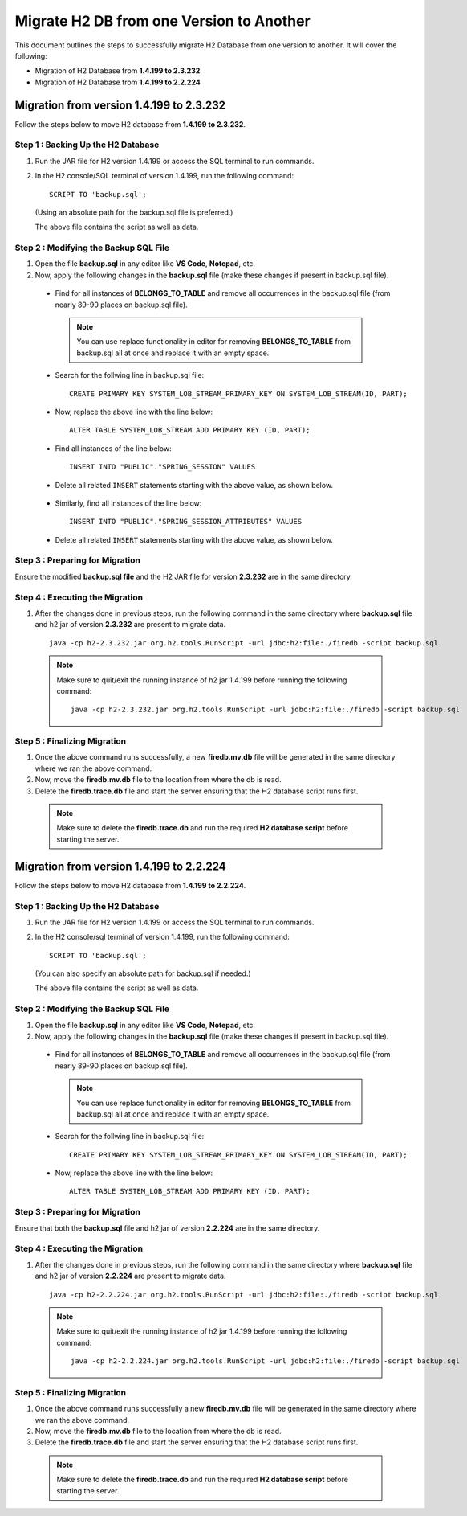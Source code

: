 Migrate H2 DB from one Version to Another
===========

This document outlines the steps to successfully migrate H2 Database from one version to another. It will cover the following:

* Migration of H2 Database from **1.4.199 to 2.3.232**

* Migration of H2 Database from **1.4.199 to 2.2.224**


Migration from version 1.4.199 to 2.3.232
------------

Follow the steps below to move H2 database from **1.4.199 to 2.3.232**.

**Step 1 : Backing Up the H2 Database**
+++++++++++++++++++++++++++++++++++++++++++

#. Run the JAR file for H2 version 1.4.199 or access the SQL terminal to run commands.

#. In the H2 console/SQL terminal of version 1.4.199, run the following command:

   ::
  
       SCRIPT TO 'backup.sql';

   (Using an absolute path for the backup.sql file is preferred.) 

   The above file contains the script as well as data.

**Step 2 : Modifying the Backup SQL File**
++++++++++++++++++++++++++++++++++++++++++++

#. Open the file **backup.sql** in any editor like **VS Code**, **Notepad**, etc. 

#. Now, apply the following changes in the **backup.sql** file (make these changes if present in backup.sql file).


  * Find for all instances of **BELONGS_TO_TABLE** and remove all occurrences in the backup.sql file (from nearly 89-90 places on backup.sql file).

   .. Note:: You can use replace functionality in editor for removing **BELONGS_TO_TABLE** from backup.sql all at once and replace it with an empty space.


  * Search for the follwing line in backup.sql file:

   ::
       
       CREATE PRIMARY KEY SYSTEM_LOB_STREAM_PRIMARY_KEY ON SYSTEM_LOB_STREAM(ID, PART);

 
  * Now, replace the above line with the line below: 

   ::
    
       ALTER TABLE SYSTEM_LOB_STREAM ADD PRIMARY KEY (ID, PART);

  * Find all instances of the line below:

   ::

       INSERT INTO "PUBLIC"."SPRING_SESSION" VALUES

  * Delete all related ``INSERT`` statements starting with the above value, as shown below.

   .. figure:: ../..//_assets/DB_Migration/remove-queries-spring-session.png
        :alt: Open Script Button
        :width: 110%


  * Similarly, find all instances of the line below:

   ::

       INSERT INTO "PUBLIC"."SPRING_SESSION_ATTRIBUTES" VALUES

  * Delete all related ``INSERT`` statements starting with the above value, as shown below.

   .. figure:: ../..//_assets/DB_Migration/remove-queries-spring-session-attributes.png
        :alt: Open Script Button
        :width: 110%


**Step 3 : Preparing for Migration**
++++++++++++++++++++++++++++++++++++++

Ensure the modified **backup.sql file** and the H2 JAR file for version **2.3.232** are in the same directory.


**Step 4 : Executing the Migration**
++++++++++++++++++++++++++++++++++++++++

#. After the changes done in previous steps, run the following command in the same directory where **backup.sql** file and h2 jar of version **2.3.232** are present to migrate data.

   ::

      java -cp h2-2.3.232.jar org.h2.tools.RunScript -url jdbc:h2:file:./firedb -script backup.sql


  .. note:: Make sure to quit/exit the running instance of h2 jar 1.4.199 before running the following command:
            :: 
               java -cp h2-2.3.232.jar org.h2.tools.RunScript -url jdbc:h2:file:./firedb -script backup.sql


**Step 5 : Finalizing Migration**
++++++++++++++++++++++++++++++++++++

#. Once the above command runs successfully, a new **firedb.mv.db** file will be generated in the same directory where we ran the above command.

#. Now, move the **firedb.mv.db** file to the location from where the db is read. 

#. Delete the **firedb.trace.db** file and start the server ensuring that the H2 database script runs first.


  .. Note:: Make sure to delete the **firedb.trace.db** and run the required **H2 database script** before starting the server.











Migration from version 1.4.199 to 2.2.224
-----------

Follow the steps below to move H2 database from **1.4.199 to 2.2.224**.
  
**Step 1 : Backing Up the H2 Database**
+++++++++++++++++++++++++++++++++++++++++++++
  
#. Run the JAR file for H2 version 1.4.199 or access the SQL terminal to run commands.
#. In the H2 console/sql terminal of version 1.4.199, run the following command:
  
   ::
  
       SCRIPT TO 'backup.sql';

   (You can also specify an absolute path for backup.sql if needed.)

   The above file contains the script as well as data.
    
**Step 2 : Modifying the Backup SQL File**
++++++++++++++++++++++++++++++++++++++++++++++

#. Open the file **backup.sql** in any editor like **VS Code**, **Notepad**, etc. 
#. Now, apply the following changes in the **backup.sql** file (make these changes if present in backup.sql file).
    
  * Find for all instances of **BELONGS_TO_TABLE** and remove all occurrences in the backup.sql file (from nearly 89-90 places on backup.sql file).

   .. Note:: You can use replace functionality in editor for removing **BELONGS_TO_TABLE** from backup.sql all at once and replace it with an empty space.

  * Search for the follwing line in backup.sql file:

   ::
       
       CREATE PRIMARY KEY SYSTEM_LOB_STREAM_PRIMARY_KEY ON SYSTEM_LOB_STREAM(ID, PART);

 
  * Now, replace the above line with the line below: 

   ::
    
       ALTER TABLE SYSTEM_LOB_STREAM ADD PRIMARY KEY (ID, PART);


**Step 3 : Preparing for Migration**
++++++++++++++++++++++++++++++++++++++++
Ensure that both the **backup.sql** file and h2 jar of version **2.2.224** are in the same directory.

**Step 4 : Executing the Migration**
+++++++++++++++++++++++++++++++++++++++

#. After the changes done in previous steps, run the following command in the same directory where **backup.sql** file and h2 jar of version **2.2.224** are present to migrate data. 

   ::
  
      java -cp h2-2.2.224.jar org.h2.tools.RunScript -url jdbc:h2:file:./firedb -script backup.sql

  .. Note:: Make sure to quit/exit the running instance of h2 jar 1.4.199 before running the following command:
            ::
             java -cp h2-2.2.224.jar org.h2.tools.RunScript -url jdbc:h2:file:./firedb -script backup.sql

**Step 5 : Finalizing Migration**
++++++++++++++++++++++++++++++++++++++

#. Once the above command runs successfully a new **firedb.mv.db** file will be generated in the same directory where we ran the above command. 
#. Now, move the **firedb.mv.db** file to the location from where the db is read. 
#. Delete the **firedb.trace.db** file and start the server ensuring that the H2 database script runs first.

  .. Note:: Make sure to delete the **firedb.trace.db** and run the required **H2 database script** before starting the server.
